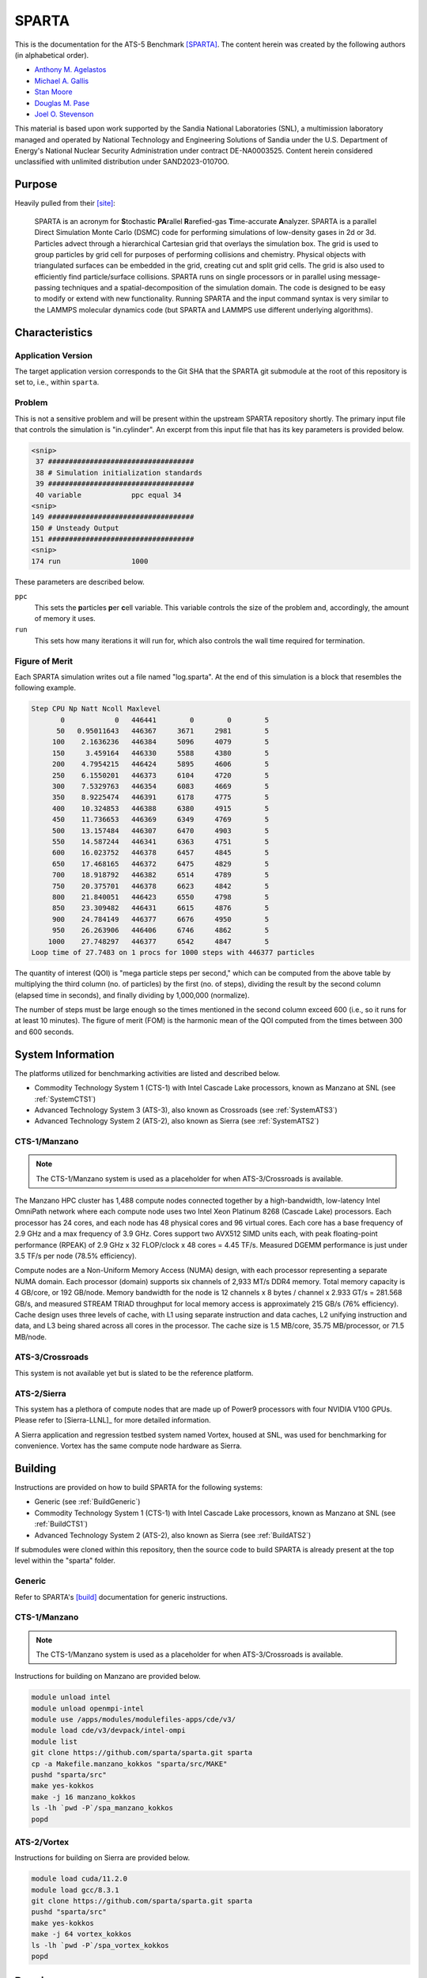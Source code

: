 ******
SPARTA
******

This is the documentation for the ATS-5 Benchmark [SPARTA]_. The content herein
was created by the following authors (in alphabetical order).

- `Anthony M. Agelastos <mailto:amagela@sandia.gov>`_
- `Michael A. Gallis <mailto:magalli@sandia.gov>`_
- `Stan Moore <mailto:stamoor@sandia.gov>`_
- `Douglas M. Pase <mailto:dmpase@sandia.gov>`_
- `Joel O. Stevenson <mailto:josteve@sandia.gov>`_

This material is based upon work supported by the Sandia National Laboratories
(SNL), a multimission laboratory managed and operated by National Technology and
Engineering Solutions of Sandia under the U.S. Department of Energy's National
Nuclear Security Administration under contract DE-NA0003525. Content herein
considered unclassified with unlimited distribution under SAND2023-01070O.


Purpose
=======

Heavily pulled from their [site]_:

   SPARTA is an acronym for **S**\ tochastic **PA**\ rallel **R**\ arefied-gas
   **T**\ ime-accurate **A**\ nalyzer. SPARTA is a parallel Direct Simulation
   Monte Carlo (DSMC) code for performing simulations of low-density gases in
   2d or 3d. Particles advect through a hierarchical Cartesian grid that
   overlays the simulation box. The grid is used to group particles by grid
   cell for purposes of performing collisions and chemistry. Physical objects
   with triangulated surfaces can be embedded in the grid, creating cut and
   split grid cells. The grid is also used to efficiently find particle/surface
   collisions. SPARTA runs on single processors or in parallel using
   message-passing techniques and a spatial-decomposition of the simulation
   domain. The code is designed to be easy to modify or extend with new
   functionality. Running SPARTA and the input command syntax is very similar
   to the LAMMPS molecular dynamics code (but SPARTA and LAMMPS use different
   underlying algorithms).


Characteristics
===============


Application Version
-------------------

The target application version corresponds to the Git SHA that the SPARTA git
submodule at the root of this repository is set to, i.e., within ``sparta``.


Problem
-------

This is not a sensitive problem and will be present within the upstream SPARTA
repository shortly. The primary input file that controls the simulation is
"in.cylinder". An excerpt from this input file that has its key parameters is
provided below.

.. code-block::

   <snip>
    37 ###################################
    38 # Simulation initialization standards
    39 ###################################
    40 variable            ppc equal 34
   <snip>
   149 ###################################
   150 # Unsteady Output
   151 ###################################
   <snip>
   174 run                 1000

These parameters are described below.

``ppc``
   This sets the **p**\ articles **p**\ er **c**\ ell variable. This variable
   controls the size of the problem and, accordingly, the amount of memory it
   uses.

``run``
   This sets how many iterations it will run for, which also controls the wall
   time required for termination.


Figure of Merit
---------------

Each SPARTA simulation writes out a file named "log.sparta". At the end of this
simulation is a block that resembles the following example.

.. code-block::

   Step CPU Np Natt Ncoll Maxlevel
          0            0   446441        0        0        5
         50   0.95011643   446367     3671     2981        5
        100    2.1636236   446384     5096     4079        5
        150     3.459164   446330     5588     4380        5
        200    4.7954215   446424     5895     4606        5
        250    6.1550201   446373     6104     4720        5
        300    7.5329763   446354     6083     4669        5
        350    8.9225474   446391     6178     4775        5
        400    10.324853   446388     6380     4915        5
        450    11.736653   446369     6349     4769        5
        500    13.157484   446307     6470     4903        5
        550    14.587244   446341     6363     4751        5
        600    16.023752   446378     6457     4845        5
        650    17.468165   446372     6475     4829        5
        700    18.918792   446382     6514     4789        5
        750    20.375701   446378     6623     4842        5
        800    21.840051   446423     6550     4798        5
        850    23.309482   446431     6615     4876        5
        900    24.784149   446377     6676     4950        5
        950    26.263906   446406     6746     4862        5
       1000    27.748297   446377     6542     4847        5
   Loop time of 27.7483 on 1 procs for 1000 steps with 446377 particles

The quantity of interest (QOI) is "mega particle steps per second," which can be
computed from the above table by multiplying the third column (no. of particles) by
the first (no. of steps), dividing the result by the second column (elapsed time
in seconds), and finally dividing by 1,000,000 (normalize).

The number of steps must be large enough so the times mentioned in the second
column exceed 600 (i.e., so it runs for at least 10 minutes). The figure of
merit (FOM) is the harmonic mean of the QOI computed from the times between 300
and 600 seconds.


System Information
==================

The platforms utilized for benchmarking activities are listed and described below.

* Commodity Technology System 1 (CTS-1) with Intel Cascade Lake processors,
  known as Manzano at SNL (see :ref:`SystemCTS1`)
* Advanced Technology System 3 (ATS-3), also known as Crossroads (see
  :ref:`SystemATS3`)
* Advanced Technology System 2 (ATS-2), also known as Sierra (see
  :ref:`SystemATS2`)


.. _SystemCTS3:

CTS-1/Manzano
-------------

.. note::
   The CTS-1/Manzano system is used as a placeholder for when ATS-3/Crossroads
   is available.

The Manzano HPC cluster has 1,488 compute nodes connected together by a
high-bandwidth, low-latency Intel OmniPath network where each compute node uses
two Intel Xeon Platinum 8268 (Cascade Lake) processors. Each processor has 24
cores, and each node has 48 physical cores and 96 virtual cores. Each core has a
base frequency of 2.9 GHz and a max frequency of 3.9 GHz. Cores support two
AVX512 SIMD units each, with peak floating-point performance (RPEAK) of 2.9 GHz
x 32 FLOP/clock x 48 cores = 4.45 TF/s. Measured DGEMM performance is just under
3.5 TF/s per node (78.5% efficiency).

Compute nodes are a Non-Uniform Memory Access (NUMA) design, with each processor
representing a separate NUMA domain. Each processor (domain) supports six
channels of 2,933 MT/s DDR4 memory. Total memory capacity is 4 GB/core, or 192
GB/node. Memory bandwidth for the node is 12 channels x 8 bytes / channel x
2.933 GT/s = 281.568 GB/s, and measured STREAM TRIAD throughput for local memory
access is approximately 215 GB/s (76% efficiency). Cache design uses three
levels of cache, with L1 using separate instruction and data caches, L2 unifying
instruction and data, and L3 being shared across all cores in the processor. The
cache size is 1.5 MB/core, 35.75 MB/processor, or 71.5 MB/node.


.. _SystemATS3:

ATS-3/Crossroads
----------------

This system is not available yet but is slated to be the reference platform.


.. _SystemATS2:

ATS-2/Sierra
------------

This system has a plethora of compute nodes that are made up of Power9
processors with four NVIDIA V100 GPUs. Please refer to [Sierra-LLNL]_ for more
detailed information.

A Sierra application and regression testbed system named Vortex, housed at SNL,
was used for benchmarking for convenience. Vortex has the same compute node
hardware as Sierra.


Building
========

Instructions are provided on how to build SPARTA for the following systems:

* Generic (see :ref:`BuildGeneric`)
* Commodity Technology System 1 (CTS-1) with Intel Cascade Lake processors,
  known as Manzano at SNL (see :ref:`BuildCTS1`)
* Advanced Technology System 2 (ATS-2), also known as Sierra (see
  :ref:`BuildATS2`)

If submodules were cloned within this repository, then the source code to build
SPARTA is already present at the top level within the "sparta" folder.


.. _BuildGeneric:

Generic
-------

Refer to SPARTA's [build]_ documentation for generic instructions.


.. _BuildCTS1:

CTS-1/Manzano
-------------

.. note::
   The CTS-1/Manzano system is used as a placeholder for when ATS-3/Crossroads
   is available.

Instructions for building on Manzano are provided below.

.. code-block:: bash

   module unload intel
   module unload openmpi-intel
   module use /apps/modules/modulefiles-apps/cde/v3/
   module load cde/v3/devpack/intel-ompi
   module list
   git clone https://github.com/sparta/sparta.git sparta
   cp -a Makefile.manzano_kokkos "sparta/src/MAKE"
   pushd "sparta/src"
   make yes-kokkos
   make -j 16 manzano_kokkos
   ls -lh `pwd -P`/spa_manzano_kokkos
   popd


.. _BuildATS2:

ATS-2/Vortex
------------

Instructions for building on Sierra are provided below.

.. code-block:: bash

   module load cuda/11.2.0
   module load gcc/8.3.1
   git clone https://github.com/sparta/sparta.git sparta
   pushd "sparta/src"
   make yes-kokkos
   make -j 64 vortex_kokkos
   ls -lh `pwd -P`/spa_vortex_kokkos
   popd


Running
=======

Instructions are provided on how to run SPARTA for the following systems:

* Commodity Technology System 1 (CTS-1) with Intel Cascade Lake processors,
  known as Manzano at SNL (see :ref:`RunCTS1`)
* Advanced Technology System 2 (ATS-2), also known as Sierra (see
  :ref:`RunATS2`)


.. _RunCTS1:

CTS-1/Manzano
-------------

.. note::
   The CTS-1/Manzano system is used as a placeholder for when ATS-3/Crossroads
   is available.

An example of how to run the test case on Manzano is provided below.

.. code-block:: bash

   module unload intel
   module unload openmpi-intel
   module use /apps/modules/modulefiles-apps/cde/v3/
   module load cde/v3/devpack/intel-ompi
   mpiexec \
       --np ${num_procs} \
       --bind-to socket \
       --map-by socket:span \
       "sparta/src/spa_manzano_kokkos" -in "in.cylinder" \
       >"sparta.out" 2>&1


.. _RunATS2:

ATS-2/Vortex
------------

An example of how to run the test case with a single GPU on Sierra is provided
below.

.. code-block:: bash

   module load gcc/8.3.1
   module load cuda/11.2.0
   jsrun \
       -M "-gpu -disable_gdr" \
       -n 1 -a 1 -c 1 -g 1 -d packed \
       "sparta/src/spa_vortex_kokkos" -in "in.cylinder" \
       -k on g 1 -sf kk -pk kokkos reduction atomic \
       >"sparta.out" 2>&1



Verification of Results
=======================

Results from SPARTA are provided on the following systems:

* Commodity Technology System 1 (CTS-1) with Intel Cascade Lake processors,
  known as Manzano at SNL (see :ref:`ResultsCTS1`)
* Advanced Technology System 2 (ATS-2), also known as Sierra (see
  :ref:`ResultsATS2`)


.. _ResultsCTS1:

CTS-1/Manzano
-------------

.. note::
   The CTS-1/Manzano system is used as a placeholder for when ATS-3/Crossroads
   is available.

Strong scaling performance of SPARTA is provided within the following table and
figure.

.. csv-table:: SPARTA Strong Scaling Performance on Manzano
   :file: cts1.csv
   :align: center
   :widths: 10, 10, 10
   :header-rows: 1

.. figure:: cts1.png
   :align: center
   :scale: 50%
   :alt: SPARTA Strong Scaling Performance on Manzano

   SPARTA Strong Scaling Performance on Manzano


.. _ResultsATS2:

ATS-2/Vortex
------------

Throughput performance of SPARTA on ATS-2/Vortex is provided within the
following table and figure.

.. csv-table:: SPARTA Throughput Performance on ATS-2/Vortex
   :file: ats2.csv
   :align: center
   :widths: 10, 10
   :header-rows: 1

.. figure:: ats2.png
   :align: center
   :scale: 50%
   :alt: SPARTA Throughput Performance on ATS-2/Vortex

   SPARTA Throughput Performance on ATS-2/Vortex


References
==========

.. [SPARTA] S. J. Plimpton and S. G. Moore and A. Borner and A. K. Stagg
            and T. P. Koehler and J. R. Torczynski and M. A. Gallis, 'Direct
            Simulation Monte Carlo on petaflop supercomputers and beyond',
            2019, Physics of Fluids, 31, 086101.
.. [site] M. Gallis and S. Plimpton and S. Moore, 'SPARTA Direct Simulation
          Monte Carlo Simulator', 2023. [Online]. Available:
          https://sparta.github.io. [Accessed: 22- Feb- 2023]
.. [build] M. Gallis and S. Plimpton and S. Moore, 'SPARTA Documentation Getting
           Started', 2023. [Online]. Available:
           https://sparta.github.io/doc/Section_start.html#start_2. [Accessed:
           26- Mar- 2023]
